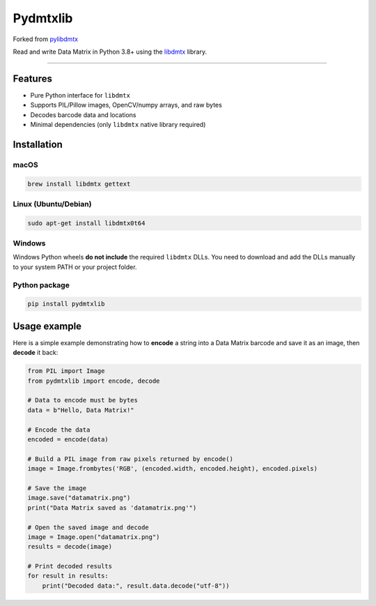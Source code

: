 Pydmtxlib
=========

Forked from `pylibdmtx <https://github.com/NaturalHistoryMuseum/pylibdmtx>`_

Read and write Data Matrix in Python 3.8+ using the
`libdmtx <http://libdmtx.sourceforge.net/>`_ library.

----

Features
--------

- Pure Python interface for ``libdmtx``
- Supports PIL/Pillow images, OpenCV/numpy arrays, and raw bytes
- Decodes barcode data and locations
- Minimal dependencies (only ``libdmtx`` native library required)

Installation
------------

macOS
^^^^^

.. code-block:: bash

    brew install libdmtx gettext

Linux (Ubuntu/Debian)
^^^^^^^^^^^^^^^^^^^^^^

.. code-block:: bash

    sudo apt-get install libdmtx0t64

Windows
^^^^^^^

Windows Python wheels **do not include** the required ``libdmtx`` DLLs.
You need to download and add the DLLs manually to your system PATH or your project folder.

Python package
^^^^^^^^^^^^^^

.. code-block:: bash

    pip install pydmtxlib

Usage example
-------------

Here is a simple example demonstrating how to **encode** a string into a Data Matrix barcode
and save it as an image, then **decode** it back:

.. code-block:: python

    from PIL import Image
    from pydmtxlib import encode, decode

    # Data to encode must be bytes
    data = b"Hello, Data Matrix!"

    # Encode the data
    encoded = encode(data)

    # Build a PIL image from raw pixels returned by encode()
    image = Image.frombytes('RGB', (encoded.width, encoded.height), encoded.pixels)

    # Save the image
    image.save("datamatrix.png")
    print("Data Matrix saved as 'datamatrix.png'")

    # Open the saved image and decode
    image = Image.open("datamatrix.png")
    results = decode(image)

    # Print decoded results
    for result in results:
        print("Decoded data:", result.data.decode("utf-8"))

